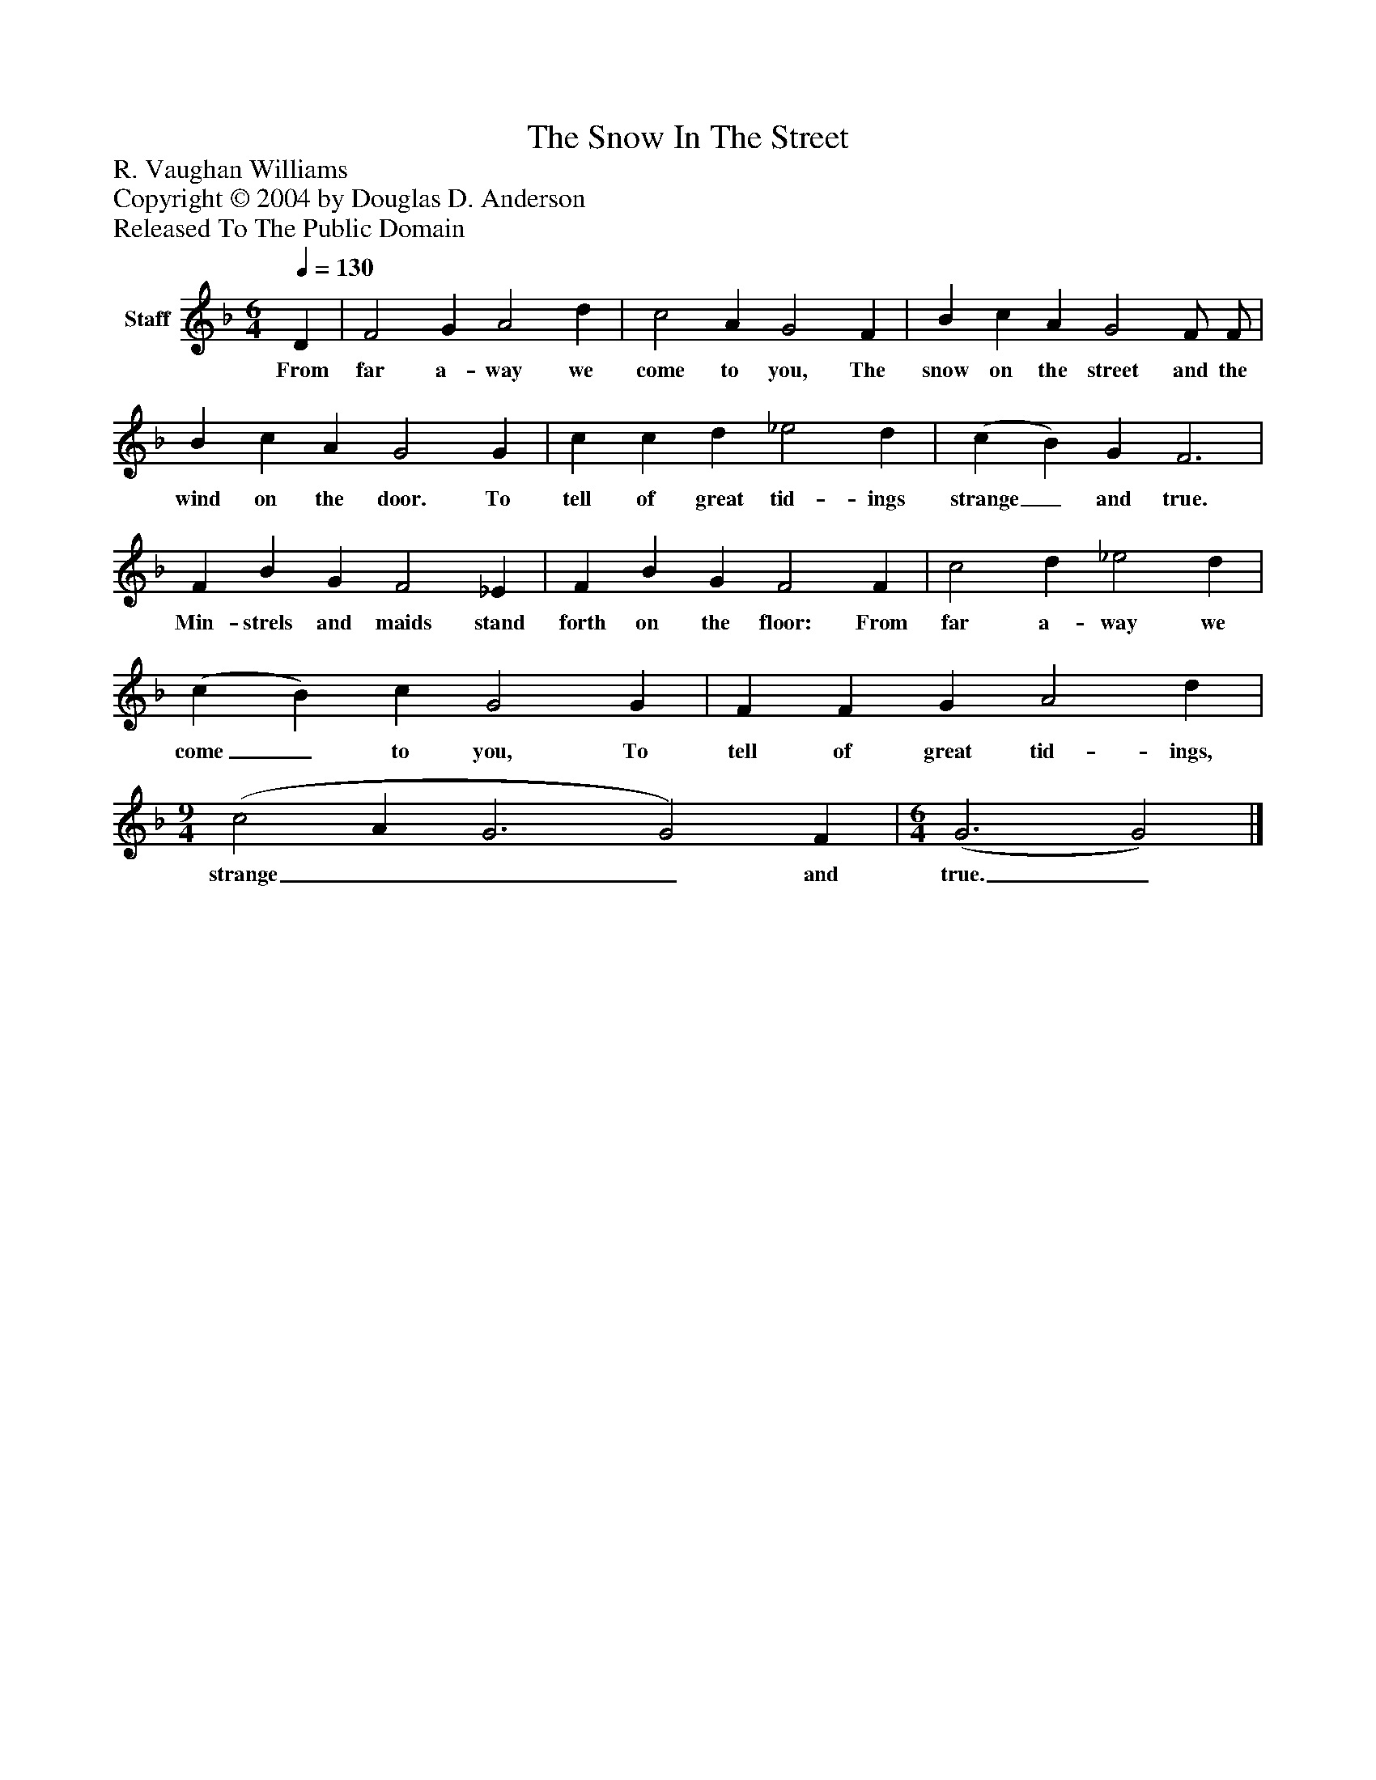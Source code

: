 %%abc-creator mxml2abc 1.4
%%abc-version 2.0
%%continueall true
%%titletrim true
%%titleformat A-1 T C1, Z-1, S-1
X: 0
T: The Snow In The Street
Z: R. Vaughan Williams
Z: Copyright © 2004 by Douglas D. Anderson
Z: Released To The Public Domain
L: 1/4
M: 6/4
Q: 1/4=130
V: P1 name="Staff"
%%MIDI program 1 19
K: F
[V: P1]  D | F2 G A2 d | c2 A G2 F | B c A G2 F/ F/ | B c A G2 G | c c d _e2 d | (c B) G F3 | F B G F2 _E | F B G F2 F | c2 d _e2 d | (c B) c G2 G | F F G A2 d | [M: 9/4]  (c2 A G3 G2) F | [M: 6/4]  (G3 G2)|]
w: From far a- way we come to you, The snow on the street and the wind on the door. To tell of great tid- ings strange_ and true. Min- strels and maids stand forth on the floor: From far a- way we come_ to you, To tell of great tid- ings, strange___ and true._

